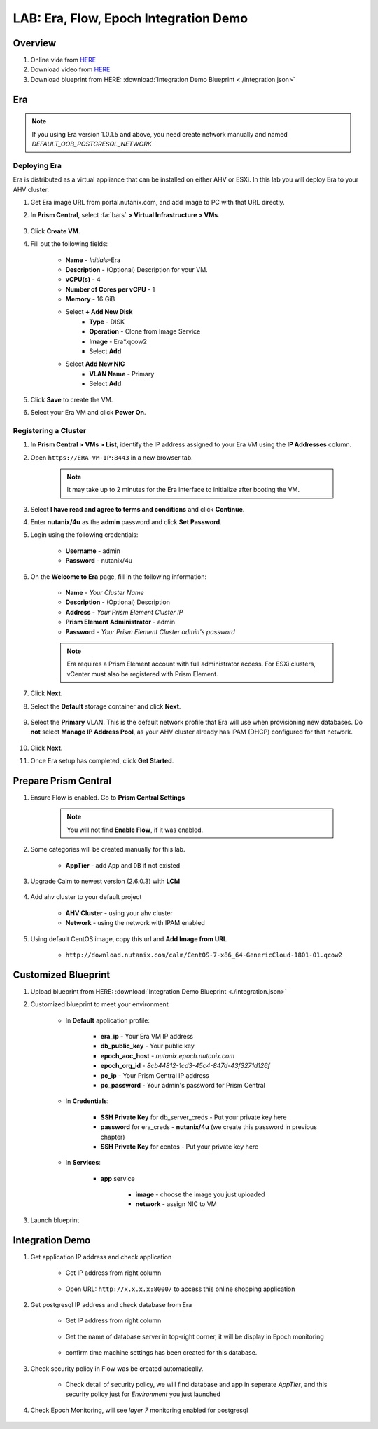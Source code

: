 .. title:: LAB: Era, Flow, Epoch Integration Demo

.. _integration:

--------------------------------------
LAB: Era, Flow, Epoch Integration Demo
--------------------------------------

Overview
++++++++

#. Online vide from `HERE <https://www.youtube.com/watch?v=EgqfnI230DI>`_

#. Download video from `HERE <https://www.dropbox.com/s/v1269dwd3jcn6eo/Calm-Epoch-Era-20190405.mp4?dl=0>`_

#. Download blueprint from HERE: :download:`Integration Demo Blueprint <./integration.json>`

Era
+++

.. note:: If you using Era version 1.0.1.5 and above, you need create network manually and named `DEFAULT_OOB_POSTGRESQL_NETWORK`


Deploying Era
-------------

Era is distributed as a virtual appliance that can be installed on either AHV or ESXi. In this lab you will deploy Era to your AHV cluster.

#. Get Era image URL from portal.nutanix.com, and add image to PC with that URL directly. 

#. In **Prism Central**, select :fa:`bars` **> Virtual Infrastructure > VMs**.

    .. figure:: images_era/2a.png

#. Click **Create VM**.

#. Fill out the following fields:

    - **Name** - *Initials*-Era
    - **Description** - (Optional) Description for your VM.
    - **vCPU(s)** - 4
    - **Number of Cores per vCPU** - 1
    - **Memory** - 16 GiB

    - Select **+ Add New Disk**
        - **Type** - DISK
        - **Operation** - Clone from Image Service
        - **Image** - Era\*.qcow2
        - Select **Add**

    - Select **Add New NIC**
        - **VLAN Name** - Primary
        - Select **Add**

#. Click **Save** to create the VM.

#. Select your Era VM and click **Power On**.

Registering a Cluster
---------------------

#. In **Prism Central > VMs > List**, identify the IP address assigned to your Era VM using the **IP Addresses** column.

#. Open ``https://ERA-VM-IP:8443`` in a new browser tab.

    .. note::

        It may take up to 2 minutes for the Era interface to initialize after booting the VM.

#. Select **I have read and agree to terms and conditions** and click **Continue**.

#. Enter **nutanix/4u** as the **admin** password and click **Set Password**.

#. Login using the following credentials:

    - **Username** - admin
    - **Password** - nutanix/4u

#. On the **Welcome to Era** page, fill in the following information:

    - **Name** - *Your Cluster Name*
    - **Description** - (Optional) Description
    - **Address** - *Your Prism Element Cluster IP*
    - **Prism Element Administrator** - admin
    - **Password** - *Your Prism Element Cluster admin's password*

    .. figure:: images_era/3b2.png

    .. note::

        Era requires a Prism Element account with full administrator access. For ESXi clusters, vCenter must also be registered with Prism Element.

#. Click **Next**.

#. Select the **Default** storage container and click **Next**.

    .. figure:: images_era/3c.png

#. Select the **Primary** VLAN. This is the default network profile that Era will use when provisioning new databases. Do **not** select **Manage IP Address Pool**, as your AHV cluster already has IPAM (DHCP) configured for that network.

    .. figure:: images_era/3d.png

#. Click **Next**.

#. Once Era setup has completed, click **Get Started**.

    .. figure:: images_era/3e2.png


Prepare Prism Central
+++++++++++++++++++++

#. Ensure Flow is enabled. Go to **Prism Central Settings**

    .. figure:: images_integration/enable_flow.png

    .. note::

        You will not find **Enable Flow**, if it was enabled.

#. Some categories will be created manually for this lab.

    - **AppTier** - add ``App`` and ``DB`` if not existed

        .. figure:: images_integration/int2.png

#. Upgrade Calm to newest version (2.6.0.3) with **LCM**

    .. figure:: images_integration/upgrade_calm.png

#. Add ahv cluster to your default project

    - **AHV Cluster** - using your ahv cluster
    - **Network** - using the network with IPAM enabled 

    .. figure:: images_integration/edit_project.png

#. Using default CentOS image, copy this url and **Add Image from URL**

    - ``http://download.nutanix.com/calm/CentOS-7-x86_64-GenericCloud-1801-01.qcow2``


Customized Blueprint
++++++++++++++++++++

#. Upload blueprint from HERE: :download:`Integration Demo Blueprint <./integration.json>`

#. Customized blueprint to meet your environment

    - In **Default** application profile:

        - **era_ip** - Your Era VM IP address
        - **db_public_key** - Your public key
        - **epoch_aoc_host** - *nutanix.epoch.nutanix.com*
        - **epoch_org_id** - *8cb44812-1cd3-45c4-847d-43f3271d126f*
        - **pc_ip** - Your Prism Central IP address
        - **pc_password** - Your admin's password for Prism Central

    - In **Credentials**:

        - **SSH Private Key** for db_server_creds - Put your private key here
        - **password** for era_creds - **nutanix/4u** (we create this password in previous chapter)
        - **SSH Private Key** for centos - Put your private key here

        .. figure:: images_integration/int1.png
        
    - In **Services**:

        - **app** service

            - **image** - choose the image you just uploaded
            - **network** - assign NIC to VM

#. Launch blueprint

Integration Demo
++++++++++++++++
#. Get application IP address and check application

    - Get IP address from right column

        .. figure:: images_integration/int3.png

    - Open URL: ``http://x.x.x.x:8000/`` to access this online shopping application

        .. figure:: images_integration/int4.png

#. Get postgresql IP address and check database from Era

    - Get IP address from right column

        .. figure:: images_integration/int5.png

    - Get the name of database server in top-right corner, it will be display in Epoch monitoring

        .. figure:: images_integration/int6.png

    - confirm time machine settings has been created for this database.

        .. figure:: images_integration/int7.png

#. Check security policy in Flow was be created automatically.

    .. figure:: images_integration/int8.png

    - Check detail of security policy, we will find database and app in seperate *AppTier*, and this security policy just for *Environment* you just launched

        .. figure:: images_integration/int9.png

#. Check Epoch Monitoring, will see *layer 7* monitoring enabled for postgresql 

    .. figure:: images_integration/int10.png


